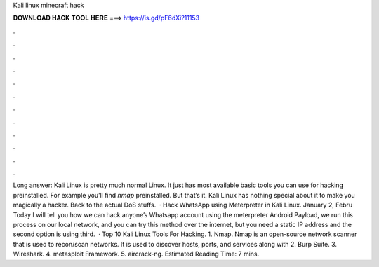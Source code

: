 Kali linux minecraft hack

𝐃𝐎𝐖𝐍𝐋𝐎𝐀𝐃 𝐇𝐀𝐂𝐊 𝐓𝐎𝐎𝐋 𝐇𝐄𝐑𝐄 ===> https://is.gd/pF6dXi?11153

.

.

.

.

.

.

.

.

.

.

.

.

Long answer: Kali Linux is pretty much normal Linux. It just has most available basic tools you can use for hacking preinstalled. For example you’ll find `nmap` preinstalled. But that’s it. Kali Linux has nothing special about it to make you magically a hacker. Back to the actual DoS stuffs.  · Hack WhatsApp using Meterpreter in Kali Linux. January 2, Febru Today I will tell you how we can hack anyone’s Whatsapp account using the meterpreter Android Payload, we run this process on our local network, and you can try this method over the internet, but you need a static IP address and the second option is using third.  · Top 10 Kali Linux Tools For Hacking. 1. Nmap. Nmap is an open-source network scanner that is used to recon/scan networks. It is used to discover hosts, ports, and services along with 2. Burp Suite. 3. Wireshark. 4. metasploit Framework. 5. aircrack-ng. Estimated Reading Time: 7 mins.